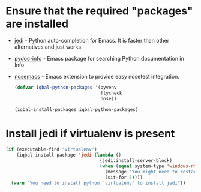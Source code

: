 * Ensure that the required "packages" are installed
+ [[http://tkf.github.io/emacs-jedi/][jedi]] - Python auto-completion for Emacs. It is faster than other alternatives
  and just works
+ [[https://bitbucket.org/jonwaltman/pydoc-info][pydoc-info]] - Emacs package for searching Python documentation in Info
+ [[https://bitbucket.org/durin42/nosemacs][nosemacs]] - Emacs extension to provide easy nosetest integration.
  #+begin_src emacs-lisp
    (defvar iqbal-python-packages '(pyvenv
                                    flycheck
                                    nose))

    (iqbal-install-packages iqbal-python-packages)
  #+end_src


* Install jedi if virtualenv is present
  #+begin_src emacs-lisp
    (if (executable-find "virtualenv")
        (iqbal-install-package 'jedi (lambda ()
                                       (jedi:install-server-block)
                                       (when (equal system-type 'windows-nt)
                                         (message "You might need to restart emacs for `jedi' to work")
                                         (sit-for 5))))
      (warn "You need to install python `virtualenv' to install jedi"))
  #+end_src
